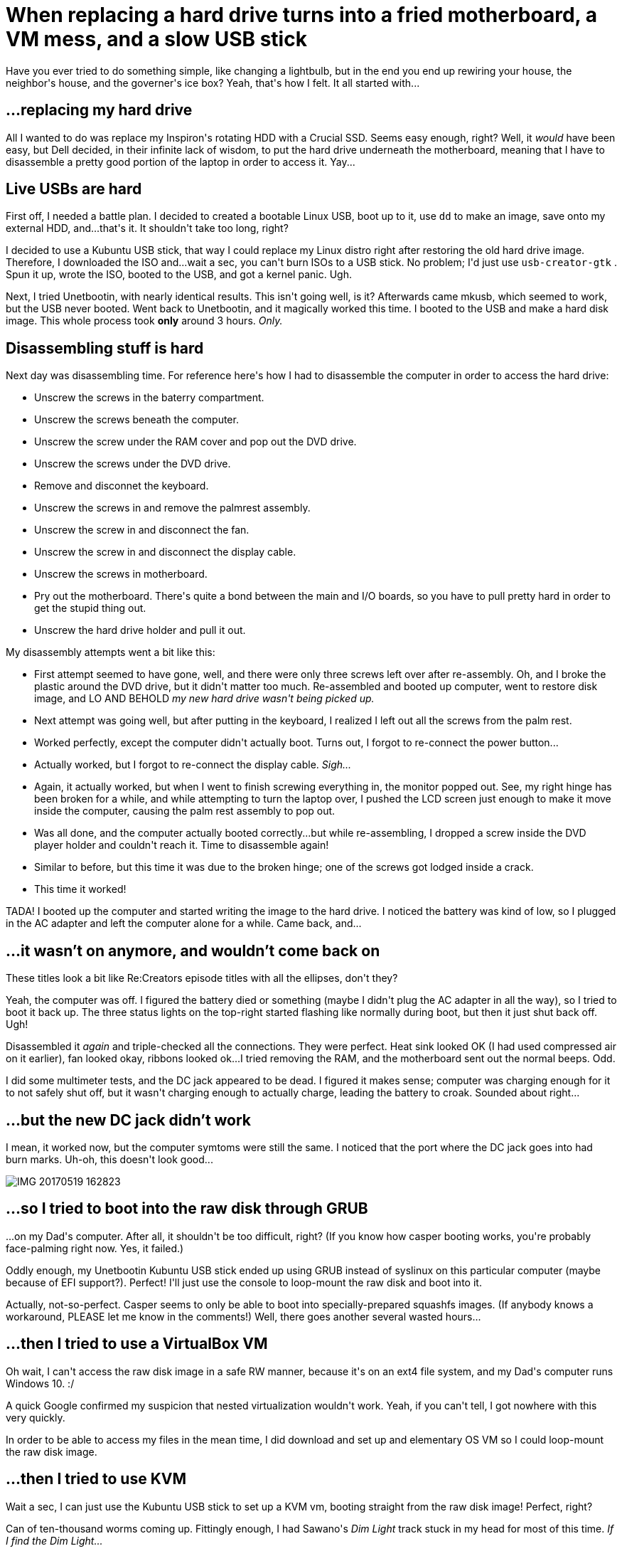 # When replacing a hard drive turns into a fried motherboard, a VM mess, and a slow USB stick

:created: 2017-05-26

:tags: laptop,motherboard,usb

[#teaser]
--
+++Have you ever tried to do something simple, like changing a lightbulb, but in the end you end up rewiring your house, the neighbor's house, and the governer's ice box? Yeah, that's how I felt. It all started with...+++
--

[id=hard-drive]
== ...replacing my hard drive

+++All I wanted to do was replace my Inspiron's rotating HDD with a Crucial SSD. Seems easy enough, right? Well, it+++ __+++would+++__ +++have been easy, but Dell decided, in their infinite+++ [.strike]#+++lack of+++# +++wisdom, to put the hard drive underneath the motherboard, meaning that I have to disassemble a pretty good portion of the laptop in order to access it. Yay...+++

[id=usb]
== Live USBs are hard

+++First off, I needed a battle plan. I decided to created a bootable Linux USB, boot up to it, use+++ ``+++dd+++`` +++to make an image, save onto my external HDD, and...that's it. It shouldn't take too long, right?+++

+++I decided to use a Kubuntu USB stick, that way I could replace my Linux distro right after restoring the old hard drive image. Therefore, I downloaded the ISO and...wait a sec, you can't burn ISOs to a USB stick. No problem; I'd just use+++ ``+++usb-creator-gtk+++`` +++. Spun it up, wrote the ISO, booted to the USB, and got a kernel panic. Ugh.+++

+++Next, I tried Unetbootin, with nearly identical results. This isn't going well, is it? Afterwards came mkusb, which seemed to work, but the USB never booted. Went back to Unetbootin, and it magically worked this time. I booted to the USB and make a hard disk image. This whole process took+++ **+++only+++** +++around 3 hours.+++ __+++Only.+++__

[id=dis]
== Disassembling stuff is hard

+++Next day was disassembling time. For reference here's how I had to disassemble the computer in order to access the hard drive:+++

* +++Unscrew the screws in the baterry compartment.+++
* +++Unscrew the screws beneath the computer.+++
* +++Unscrew the screw under the RAM cover and pop out the DVD drive.+++
* +++Unscrew the screws under the DVD drive.+++
* +++Remove and disconnet the keyboard.+++
* +++Unscrew the screws in and remove the palmrest assembly.+++
* +++Unscrew the screw in and disconnect the fan.+++
* +++Unscrew the screw in and disconnect the display cable.+++
* +++Unscrew the screws in motherboard.+++
* +++Pry out the motherboard. There's quite a bond between the main and I/O boards, so you have to pull pretty hard in order to get the stupid thing out.+++
* +++Unscrew the hard drive holder and pull it out.+++

+++My disassembly attempts went a bit like this:+++

* +++First attempt seemed to have gone, well, and there were only three screws left over after re-assembly. Oh, and I broke the plastic around the DVD drive, but it didn't matter too much. Re-assembled and booted up computer, went to restore disk image, and LO AND BEHOLD+++ __+++my new hard drive wasn't being picked up.+++__
* +++Next attempt was going well, but after putting in the keyboard, I realized I left out all the screws from the palm rest.+++
* +++Worked perfectly, except the computer didn't actually boot. Turns out, I forgot to re-connect the power button...+++
* +++Actually worked, but I forgot to re-connect the display cable.+++ __+++Sigh...+++__
* +++Again, it actually worked, but when I went to finish screwing everything in, the monitor popped out. See, my right hinge has been broken for a while, and while attempting to turn the laptop over, I pushed the LCD screen just enough to make it move inside the computer, causing the palm rest assembly to pop out.+++
* +++Was all done, and the computer actually booted correctly...but while re-assembling, I dropped a screw inside the DVD player holder and couldn't reach it. Time to disassemble again!+++
* +++Similar to before, but this time it was due to the broken hinge; one of the screws got lodged inside a crack.+++
* +++This time it worked!+++

+++TADA! I booted up the computer and started writing the image to the hard drive. I noticed the battery was kind of low, so I plugged in the AC adapter and left the computer alone for a while. Came back, and...+++

[id=dead]
== ...it wasn't on anymore, and wouldn't come back on

+++These titles look a bit like Re:Creators episode titles with all the ellipses, don't they?+++

+++Yeah, the computer was off. I figured the battery died or something (maybe I didn't plug the AC adapter in all the way), so I tried to boot it back up. The three status lights on the top-right started flashing like normally during boot, but then it just shut back off. Ugh!+++

+++Disassembled it+++ __+++again+++__ +++and triple-checked all the connections. They were perfect. Heat sink looked OK (I had used compressed air on it earlier), fan looked okay, ribbons looked ok...I tried removing the RAM, and the motherboard sent out the normal beeps. Odd.+++

+++I did some multimeter tests, and the DC jack appeared to be dead. I figured it makes sense; computer was charging enough for it to not safely shut off, but it wasn't charging enough to actually charge, leading the battery to croak. Sounded about right...+++

[id=dc-fail]
== ...but the new DC jack didn't work

+++I mean, it worked now, but the computer symtoms were still the same. I noticed that the port where the DC jack goes into had burn marks. Uh-oh, this doesn't look good...+++

image::https://s5.postimg.org/nrv1c1l3b/IMG_20170519_162823.jpg[]

[id=access]
== ...so I tried to boot into the raw disk through GRUB

+++...on my Dad's computer. After all, it shouldn't be too difficult, right? (If you know how casper booting works, you're probably face-palming right now. Yes, it failed.)+++

+++Oddly enough, my Unetbootin Kubuntu USB stick ended up using GRUB instead of syslinux on this particular computer (maybe because of EFI support?). Perfect! I'll just use the console to loop-mount the raw disk and boot into it.+++

+++Actually, not-so-perfect. Casper seems to only be able to boot into specially-prepared squashfs images. (If anybody knows a workaround, PLEASE let me know in the comments!) Well, there goes another several wasted hours...+++

[id=vm]
== ...then I tried to use a VirtualBox VM

+++Oh wait, I can't access the raw disk image in a safe RW manner, because it's on an ext4 file system, and my Dad's computer runs Windows 10. :/+++

+++A quick Google confirmed my suspicion that nested virtualization wouldn't work. Yeah, if you can't tell, I got nowhere with this very quickly.+++

+++In order to be able to access my files in the mean time, I did download and set up and elementary OS VM so I could loop-mount the raw disk image.+++

[id=kvm]
== ...then I tried to use KVM

+++Wait a sec, I can just use the Kubuntu USB stick to set up a KVM vm, booting straight from the raw disk image! Perfect, right?+++

+++Can of ten-thousand worms coming up. Fittingly enough, I had Sawano's+++ __+++Dim Light+++__ +++track stuck in my head for most of this time.+++ __+++If I find the Dim Light...+++__

+++First off, I knew the live USB wasn't persistent, but I figured I could just rerun all the needed commands each time. So I booted up, went to download QEM -- oh wait, the internet isn't working. Turns out, on this laptop, I need some Broadcom wireless drivers. No worries; I'll just download the drivers through Windows and install them in Kubuntu.+++

+++Oh wait, the Broadcom wireless drivers aren't actually building. No worries; I'll just patch the source code to make them build.+++

+++Oh wait, now every time I run+++ ``+++sudo+++`` +++, the computer locks up. Uggghhh... A quick Google points to me needing to edit+++ ``+++/etc/hosts+++`` +++first.+++

+++Oh wait, THIS ISN'T A PERSISTENT USB STICK.+++

[id=persist]
== ...but I can just create a persistent one instead

+++Another Google pointed to+++ __+++mkusb+++__ +++. I spun up the eOS VM, used it, and, turns out, it actually worked!+++

+++So then I redid EVERYTHING on the persistent USB, but+++ ``+++sudo+++`` ++++++ __+++still+++__ +++failed. Now, since it's a persistent USB, booting the computer up hangs, too! Time to re-make the USB stick, right?+++

[id=wipe]
== ...but then I wiped out my external HDD

+++Yes, this is the same external HDD that holds my disk image. I accidentally pointed+++ __+++mkusb+++__ +++to the external HDD instead of my USB stick. This is actually the+++ __+++third+++__ +++time I've accidentally wiped that drive. (First time was a rougue+++ ``+++dd+++`` +++while trying to make a Chromium OS USB stick; second time was when my Chromium OS dual-boot -- installed on the external drive -- decided to repair itself and wipe out the drive in the process.)+++

+++Luckily, the first 32 GB of the hard drive were filled with two partitions that I hadn't used yet, so the image that was written didn't touch my actual main files, though the partition table was lost. Sounds like a job for TestDisk! Sure enough, I was able to recover the original partition table in around 5 minutes. That tool is literally a godsend.+++

[id=ethernet]
== ...so I'll just use an ethernet cable instead of trying to make Wi-Fi drivers work

+++...which is what I really should've done from the beginning. Worked the first try. Grabbed QEMU, installed it, (after a brief fit of trying to debug package issues caused by forgetting to run+++ ``+++apt update+++`` +++), and ran it, and...+++

+++...it booted, though the splash screen wasn't there. I didn't care anyway, though. It worked, right?+++

+++Well, yeah, but it was really freaking+++ __+++slow+++__ +++. Like, it takes 6 seconds to open up the Applications menu slow. I checked if KVM was enabled and, sure enough, it was. I have+++ __+++no+++__ +++clue why the VM was so slow.+++

[id=end]
== ...and, in the end

+++I gave up.+++

+++Going to order a new motherboard. Right now, I'm typing this on my dad's laptop, in that original eOS VM. I just re-cloned my website from GitHub.+++

[id=moral]
== ...so, the moral of the story is

+++If you screw up your computer, don't spend a whole week trying to virtualize or just boot to your raw disk image, because it isn't going to work.+++

[id=closing]
== Closing throughts

+++First off, if anyone has+++ __+++any+++__ +++ideas on how to do...well, any of this (booting to a raw disk image, making QEMU+KVM actually be fast, try and get the motherboard working again), please let me know in the comments!+++

+++...yeah, that's it. Sorry.+++
